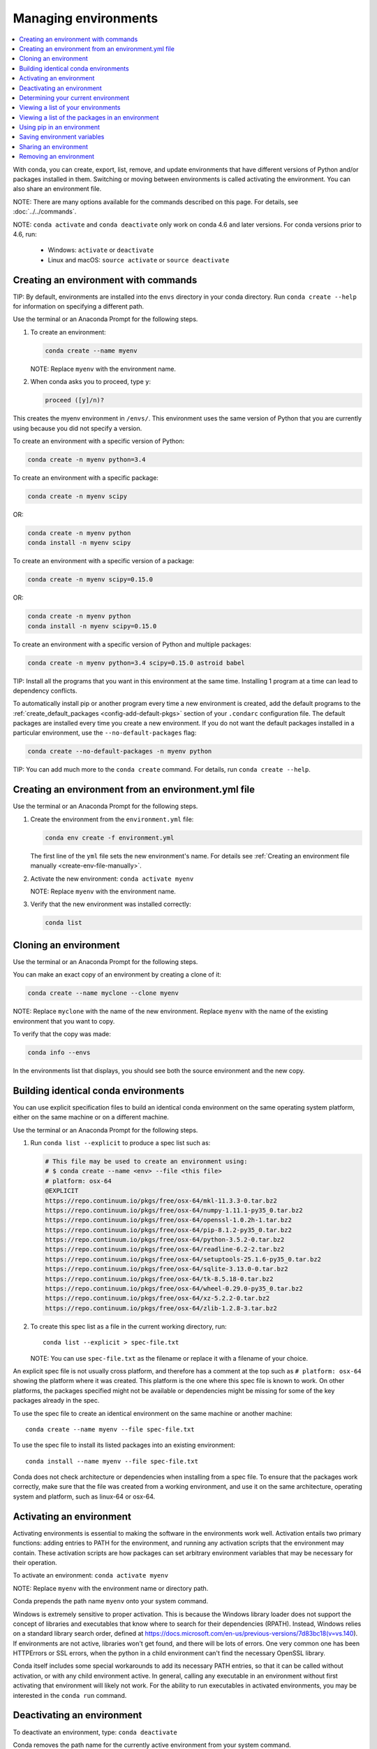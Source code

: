 =====================
Managing environments
=====================

.. contents::
   :local:
   :depth: 1

With conda, you can create, export, list, remove, and update
environments that have different versions of Python and/or
packages installed in them. Switching or moving between
environments is called activating the environment. You can also
share an environment file.

NOTE: There are many options available for the commands described
on this page. For details, see :doc:`../../commands`.


NOTE: ``conda activate`` and ``conda deactivate`` only work on conda 4.6 and later versions. 
For conda versions prior to 4.6, run:

   * Windows: ``activate`` or ``deactivate``
   * Linux and macOS: ``source activate`` or ``source deactivate``

Creating an environment with commands
=====================================

TIP: By default, environments are installed into the ``envs``
directory in your conda directory. Run ``conda create --help``
for information on specifying a different path.

Use the terminal or an Anaconda Prompt for the following steps.

#. To create an environment:

   .. code::

      conda create --name myenv

   NOTE: Replace ``myenv`` with the environment name.

#. When conda asks you to proceed, type ``y``:

   .. code::

      proceed ([y]/n)?

This creates the myenv environment in ``/envs/``. This
environment uses the same version of Python that you are
currently using because you did not specify a version.

To create an environment with a specific version of Python:

.. code-block:: bash

      conda create -n myenv python=3.4

To create an environment with a specific package:

.. code-block:: bash

   conda create -n myenv scipy

OR:

.. code-block:: bash

   conda create -n myenv python
   conda install -n myenv scipy

To create an environment with a specific version of a package:

.. code-block:: bash

   conda create -n myenv scipy=0.15.0

OR:

.. code-block:: bash

   conda create -n myenv python
   conda install -n myenv scipy=0.15.0

To create an environment with a specific version of Python and
multiple packages:

.. code-block:: bash

   conda create -n myenv python=3.4 scipy=0.15.0 astroid babel

TIP: Install all the programs that you want in this environment
at the same time. Installing 1 program at a time can lead to
dependency conflicts.

To automatically install pip or another program every time a new
environment is created, add the default programs to the
:ref:`create_default_packages <config-add-default-pkgs>` section
of your ``.condarc`` configuration file. The default packages are
installed every time you create a new environment. If you do not
want the default packages installed in a particular environment,
use the ``--no-default-packages`` flag:

.. code-block:: bash

   conda create --no-default-packages -n myenv python

TIP: You can add much more to the ``conda create`` command.
For details, run ``conda create --help``.


.. _create-env-from-file:

Creating an environment from an environment.yml file
====================================================

Use the terminal or an Anaconda Prompt for the following steps.

#. Create the environment from the ``environment.yml`` file:

   .. code::

      conda env create -f environment.yml

   The first line of the ``yml`` file sets the new environment's
   name. For details see :ref:`Creating an environment file manually
   <create-env-file-manually>`.


#. Activate the new environment: ``conda activate myenv``

   NOTE: Replace ``myenv`` with the environment name.


#. Verify that the new environment was installed correctly:

   .. code::

      conda list


Cloning an environment
=======================

Use the terminal or an Anaconda Prompt for the following steps.

You can make an exact copy of an environment by creating a clone
of it:

.. code::

   conda create --name myclone --clone myenv

NOTE: Replace ``myclone`` with the name of the new environment.
Replace ``myenv`` with the name of the existing environment that
you want to copy.

To verify that the copy was made:

.. code::

   conda info --envs

In the environments list that displays, you should see both the
source environment and the new copy.


Building identical conda environments
=====================================

You can use explicit specification files to build an identical
conda environment on the same operating system platform, either
on the same machine or on a different machine.

Use the terminal or an Anaconda Prompt for the following steps.

#. Run ``conda list --explicit`` to produce a spec list such as:

   .. code::

      # This file may be used to create an environment using:
      # $ conda create --name <env> --file <this file>
      # platform: osx-64
      @EXPLICIT
      https://repo.continuum.io/pkgs/free/osx-64/mkl-11.3.3-0.tar.bz2
      https://repo.continuum.io/pkgs/free/osx-64/numpy-1.11.1-py35_0.tar.bz2
      https://repo.continuum.io/pkgs/free/osx-64/openssl-1.0.2h-1.tar.bz2
      https://repo.continuum.io/pkgs/free/osx-64/pip-8.1.2-py35_0.tar.bz2
      https://repo.continuum.io/pkgs/free/osx-64/python-3.5.2-0.tar.bz2
      https://repo.continuum.io/pkgs/free/osx-64/readline-6.2-2.tar.bz2
      https://repo.continuum.io/pkgs/free/osx-64/setuptools-25.1.6-py35_0.tar.bz2
      https://repo.continuum.io/pkgs/free/osx-64/sqlite-3.13.0-0.tar.bz2
      https://repo.continuum.io/pkgs/free/osx-64/tk-8.5.18-0.tar.bz2
      https://repo.continuum.io/pkgs/free/osx-64/wheel-0.29.0-py35_0.tar.bz2
      https://repo.continuum.io/pkgs/free/osx-64/xz-5.2.2-0.tar.bz2
      https://repo.continuum.io/pkgs/free/osx-64/zlib-1.2.8-3.tar.bz2


#. To create this spec list as a file in the current working
   directory, run::

     conda list --explicit > spec-file.txt

   NOTE: You can use ``spec-file.txt`` as the filename or replace
   it with a filename of your choice.

An explicit spec file is not usually cross platform, and
therefore has a comment at the top such as ``# platform: osx-64``
showing the platform where it was created. This platform is the
one where this spec file is known to work. On other platforms,
the packages specified might not be available or dependencies
might be missing for some of the key packages already in the
spec.

To use the spec file to create an identical environment on the
same machine or another machine::

  conda create --name myenv --file spec-file.txt

To use the spec file to install its listed packages into an
existing environment::

  conda install --name myenv --file spec-file.txt

Conda does not check architecture or dependencies when installing
from a spec file. To ensure that the packages work correctly,
make sure that the file was created from a working environment,
and use it on the same architecture, operating system and
platform, such as linux-64 or osx-64.


.. _activate-env:

Activating an environment
=========================

Activating environments is essential to making the software in the environments
work well. Activation entails two primary functions: adding entries to PATH for
the environment, and running any activation scripts that the environment may
contain. These activation scripts are how packages can set arbitrary environment
variables that may be necessary for their operation.

To activate an environment: ``conda activate myenv``

NOTE: Replace ``myenv`` with the environment name or directory path.

Conda prepends the path name ``myenv`` onto your system command.

Windows is extremely sensitive to proper activation. This is because the Windows
library loader does not support the concept of libraries and executables that
know where to search for their dependencies (RPATH). Instead, Windows relies on
a standard library search order, defined at
https://docs.microsoft.com/en-us/previous-versions/7d83bc18(v=vs.140). If
environments are not active, libraries won't get found, and there will be lots
of errors. One very common one has been HTTPErrors or SSL errors, when the
python in a child environment can't find the necessary OpenSSL library.

Conda itself includes some special workarounds to add its necessary PATH
entries, so that it can be called without activation, or with any child
environment active. In general, calling any executable in an environment without
first activating that environment will likely not work. For the ability to run
executables in activated environments, you may be interested in the ``conda
run`` command.


Deactivating an environment
===========================

To deactivate an environment, type: ``conda deactivate``

Conda removes the path name for the currently active environment from your system command.

NOTE: To simply return to the base environment, it's better to call ``conda
activate`` with no environment specified, rather than to try to deactivate. If
you run ``conda deactivate`` from your base environment, you may lose the
ability to run conda at all. Don't worry, that's local to this shell - you can
start a new one.


.. _determine-current-env:

Determining your current environment
====================================

Use the terminal or an Anaconda Prompt for the following steps.

By default, the active environment---the one you are currently
using---is shown in parentheses () or brackets [] at the
beginning of your command prompt::

  (myenv) $

If you do not see this, run:

.. code::

   conda info --envs

In the environments list that displays, your current environment
is highlighted with an asterisk (*).

By default, the command prompt is set to show the name of the
active environment. To disable this option::

  conda config --set changeps1 false

To re-enable this option::

  conda config --set changeps1 true


Viewing a list of your environments
===================================

To see a list of all of your environments, in your terminal window or an
Anaconda Prompt, run:

.. code::

   conda info --envs

OR

.. code::

   conda env list

A list similar to the following is displayed:

.. code::

   conda environments:
   myenv                 /home/username/miniconda/envs/myenv
   snowflakes            /home/username/miniconda/envs/snowflakes
   bunnies               /home/username/miniconda/envs/bunnies


Viewing a list of the packages in an environment
================================================

To see a list of all packages installed in a specific environment:

* If the environment is not activated, in your terminal window or an
  Anaconda Prompt, run:

  .. code-block:: bash

     conda list -n myenv

* If the environment is activated, in your terminal window or an
  Anaconda Prompt, run:

  .. code-block:: bash

     conda list

To see if a specific package is installed in an environment, in your terminal window or an
Anaconda Prompt, run:

.. code-block:: bash

   conda list -n myenv scipy


.. _pip-in-env:

Using pip in an environment
===========================

To use pip in your environment, in your terminal window or an
Anaconda Prompt, run:

.. code-block:: bash

   conda install -n myenv pip
   conda activate myenv
   pip <pip_subcommand>


Saving environment variables
============================

Conda environments can include saved environment variables.

Suppose you want an environment "analytics" to store both a
secret key needed to log in to a server and a path to a
configuration file. The sections below explain how to write a
script named ``env_vars`` to do this on :ref:`Windows
<win-save-env-variables>` and :ref:`macOS or Linux
<macos-linux-save-env-variables>`.

This type of script file can be part of a conda package, in
which case these environment variables become active when an
environment containing that package is activated.

You can name these scripts anything you like. However, multiple
packages may create script files, so be sure to use descriptive
names that are not used by other packages. One popular option is
to give the script a name in the form
``packagename-scriptname.sh``, or on Windows,
``packagename-scriptname.bat``.

.. _win-save-env-variables:

Windows
-------

#. Locate the directory for the conda environment in your
   Anaconda Prompt by running in the command shell ``%CONDA_PREFIX%``.

#. Enter that directory and create these subdirectories and
   files::

    cd %CONDA_PREFIX%
    mkdir .\etc\conda\activate.d
    mkdir .\etc\conda\deactivate.d
    type NUL > .\etc\conda\activate.d\env_vars.bat
    type NUL > .\etc\conda\deactivate.d\env_vars.bat

#. Edit ``.\etc\conda\activate.d\env_vars.bat`` as follows::

     set MY_KEY='secret-key-value'
     set MY_FILE=C:\path\to\my\file

#. Edit ``.\etc\conda\deactivate.d\env_vars.bat`` as follows::

     set MY_KEY=
     set MY_FILE=

When you run ``conda activate analytics``, the environment variables
MY_KEY and MY_FILE are set to the values you wrote into the file.
When you run ``conda deactivate``, those variables are erased.

.. _macos-linux-save-env-variables:

macOS and Linux
---------------

#. Locate the directory for the conda environment in your terminal window by running in the terminal ``echo $CONDA_PREFIX``.

#. Enter that directory and create these subdirectories and
   files::

     cd $CONDA_PREFIX
     mkdir -p ./etc/conda/activate.d
     mkdir -p ./etc/conda/deactivate.d
     touch ./etc/conda/activate.d/env_vars.sh
     touch ./etc/conda/deactivate.d/env_vars.sh

#. Edit ``./etc/conda/activate.d/env_vars.sh`` as follows::

     #!/bin/sh

     export MY_KEY='secret-key-value'
     export MY_FILE=/path/to/my/file/

#. Edit ``./etc/conda/deactivate.d/env_vars.sh`` as follows::

     #!/bin/sh

     unset MY_KEY
     unset MY_FILE

When you run ``conda activate analytics``, the environment
variables MY_KEY and MY_FILE are set to the values you wrote into
the file. When you run ``conda deactivate``, those variables are
erased.


Sharing an environment
=======================

You may want to share your environment with someone else---for
example, so they can re-create a test that you have done. To
allow them to quickly reproduce your environment, with all of its
packages and versions, give them a copy of your
``environment.yml file``.

Exporting the environment file
-------------------------------

NOTE: If you already have an ``environment.yml`` file in your
current directory, it will be overwritten during this task.

#. Activate the environment to export: ``conda activate myenv``
   
   NOTE: Replace ``myenv`` with the name of the environment.

#. Export your active environment to a new file::

     conda env export > environment.yml

   NOTE: This file handles both the environment's pip packages
   and conda packages.

#. Email or copy the exported ``environment.yml`` file to the
   other person.

.. _create-env-file-manually:

Creating an environment file manually
-------------------------------------

You can create an environment file manually to share with others.

EXAMPLE: A simple environment file:

.. code::

    name: stats
    dependencies:
      - numpy
      - pandas

EXAMPLE: A more complex environment file:

.. code::

   name: stats2
   channels:
     - javascript
   dependencies:
     - python=3.4   # or 2.7
     - bokeh=0.9.2
     - numpy=1.9.*
     - nodejs=0.10.*
     - flask
     - pip:
       - Flask-Testing

You can exclude the default channels by adding ``nodefaults``
to the channels list.

.. code::

   channels:
     - javascript
     - nodefaults

This is equivalent to passing the ``--override-channels`` option
to most ``conda`` commands.

Adding ``nodefaults`` to the channels list in ``environment.yml``
is similar to removing ``defaults`` from the :ref:`channels
list <config-channels>` in the ``.condarc`` file. However,
changing ``environment.yml`` affects only one of your conda
environments while changing ``.condarc`` affects them all.

For details on creating an environment from this
``environment.yml`` file, see :ref:`create-env-from-file`.

Removing an environment
=======================

To remove an environment, in your terminal window or an
Anaconda Prompt, run:

.. code::

   conda remove --name myenv --all

(You may need to use ``conda env remove --name myenv`` after to remove some remnants. But do not run this command first.)

To verify that the environment was removed, in your terminal window or an
Anaconda Prompt, run:

.. code::

   conda info --envs

The environments list that displays should not show the removed
environment.
